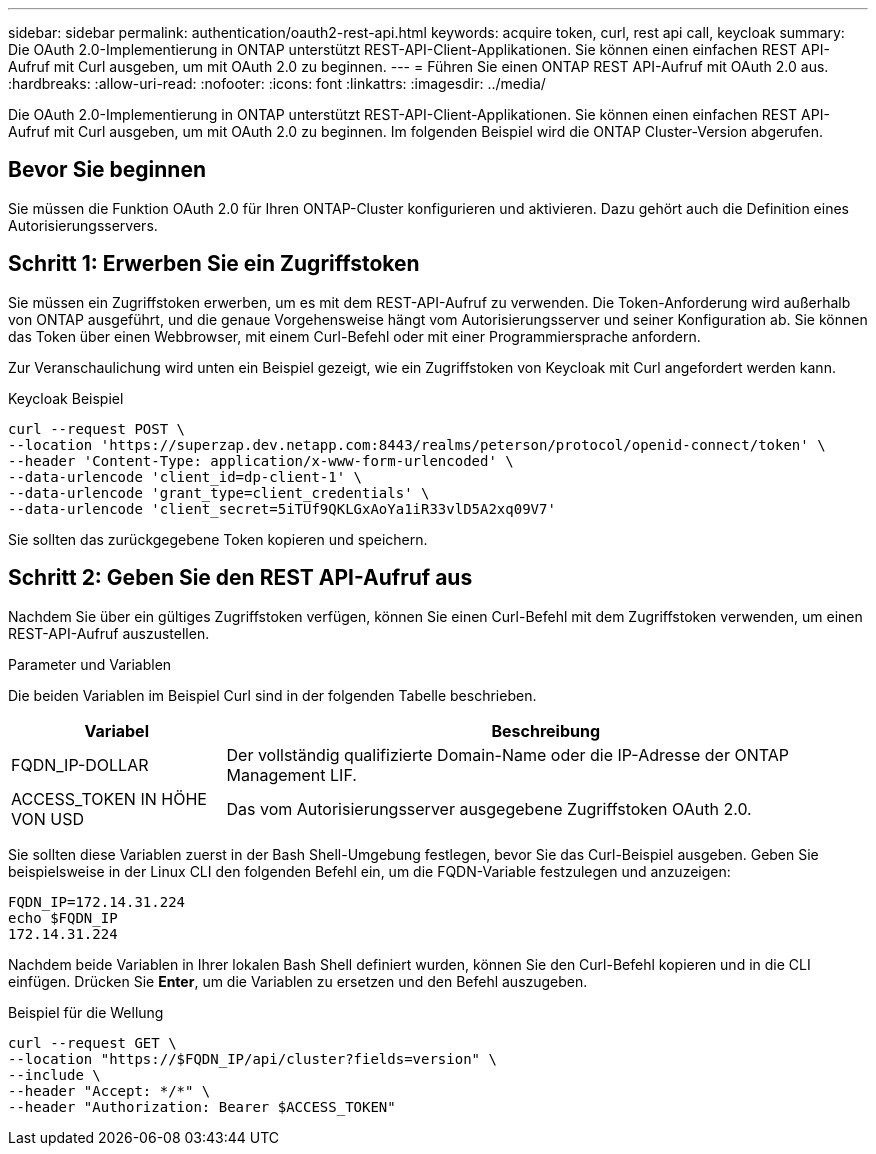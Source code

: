 ---
sidebar: sidebar 
permalink: authentication/oauth2-rest-api.html 
keywords: acquire token, curl, rest api call, keycloak 
summary: Die OAuth 2.0-Implementierung in ONTAP unterstützt REST-API-Client-Applikationen. Sie können einen einfachen REST API-Aufruf mit Curl ausgeben, um mit OAuth 2.0 zu beginnen. 
---
= Führen Sie einen ONTAP REST API-Aufruf mit OAuth 2.0 aus.
:hardbreaks:
:allow-uri-read: 
:nofooter: 
:icons: font
:linkattrs: 
:imagesdir: ../media/


[role="lead"]
Die OAuth 2.0-Implementierung in ONTAP unterstützt REST-API-Client-Applikationen. Sie können einen einfachen REST API-Aufruf mit Curl ausgeben, um mit OAuth 2.0 zu beginnen. Im folgenden Beispiel wird die ONTAP Cluster-Version abgerufen.



== Bevor Sie beginnen

Sie müssen die Funktion OAuth 2.0 für Ihren ONTAP-Cluster konfigurieren und aktivieren. Dazu gehört auch die Definition eines Autorisierungsservers.



== Schritt 1: Erwerben Sie ein Zugriffstoken

Sie müssen ein Zugriffstoken erwerben, um es mit dem REST-API-Aufruf zu verwenden. Die Token-Anforderung wird außerhalb von ONTAP ausgeführt, und die genaue Vorgehensweise hängt vom Autorisierungsserver und seiner Konfiguration ab. Sie können das Token über einen Webbrowser, mit einem Curl-Befehl oder mit einer Programmiersprache anfordern.

Zur Veranschaulichung wird unten ein Beispiel gezeigt, wie ein Zugriffstoken von Keycloak mit Curl angefordert werden kann.

.Keycloak Beispiel
[source, curl]
----
curl --request POST \
--location 'https://superzap.dev.netapp.com:8443/realms/peterson/protocol/openid-connect/token' \
--header 'Content-Type: application/x-www-form-urlencoded' \
--data-urlencode 'client_id=dp-client-1' \
--data-urlencode 'grant_type=client_credentials' \
--data-urlencode 'client_secret=5iTUf9QKLGxAoYa1iR33vlD5A2xq09V7'
----
Sie sollten das zurückgegebene Token kopieren und speichern.



== Schritt 2: Geben Sie den REST API-Aufruf aus

Nachdem Sie über ein gültiges Zugriffstoken verfügen, können Sie einen Curl-Befehl mit dem Zugriffstoken verwenden, um einen REST-API-Aufruf auszustellen.

.Parameter und Variablen
Die beiden Variablen im Beispiel Curl sind in der folgenden Tabelle beschrieben.

[cols="25,75"]
|===
| Variabel | Beschreibung 


| FQDN_IP-DOLLAR | Der vollständig qualifizierte Domain-Name oder die IP-Adresse der ONTAP Management LIF. 


| ACCESS_TOKEN IN HÖHE VON USD | Das vom Autorisierungsserver ausgegebene Zugriffstoken OAuth 2.0. 
|===
Sie sollten diese Variablen zuerst in der Bash Shell-Umgebung festlegen, bevor Sie das Curl-Beispiel ausgeben. Geben Sie beispielsweise in der Linux CLI den folgenden Befehl ein, um die FQDN-Variable festzulegen und anzuzeigen:

[listing]
----
FQDN_IP=172.14.31.224
echo $FQDN_IP
172.14.31.224
----
Nachdem beide Variablen in Ihrer lokalen Bash Shell definiert wurden, können Sie den Curl-Befehl kopieren und in die CLI einfügen. Drücken Sie *Enter*, um die Variablen zu ersetzen und den Befehl auszugeben.

.Beispiel für die Wellung
[source, curl]
----
curl --request GET \
--location "https://$FQDN_IP/api/cluster?fields=version" \
--include \
--header "Accept: */*" \
--header "Authorization: Bearer $ACCESS_TOKEN"
----